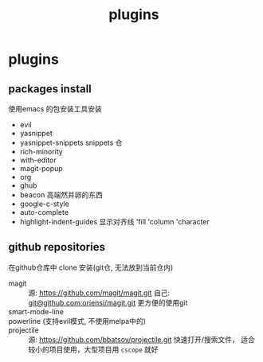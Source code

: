 #+TITLE: plugins
#+STARTUP: indent
#+OPTIONS: ^:nil

* plugins
** packages install
使用emacs 的包安装工具安装
+ evil
+ yasnippet
+ yasnippet-snippets
  snippets 仓
+ rich-minority
+ with-editor
+ magit-popup
+ org
+ ghub
+ beacon
  高端然并卵的东西
+ google-c-style
+ auto-complete
+ highlight-indent-guides
  显示对齐线 'fill 'column 'character
** github repositories
在github仓库中 clone 安装(git仓, 无法放到当前仓内)
+ magit ::
  源: [[https://github.com/magit/magit.git]]
  自己: [[https://github.com/oriensi/magit.git][git@github.com:oriensi/magit.git]]
  更方便的使用git
+ smart-mode-line ::

+ powerline (支持evil模式, 不使用melpa中的) ::

+ projectile ::
  源: [[https://github.com/bbatsov/projectile.git]]
  快速打开/搜索文件，
  适合较小的项目使用，大型项目用 ~cscope~ 就好
